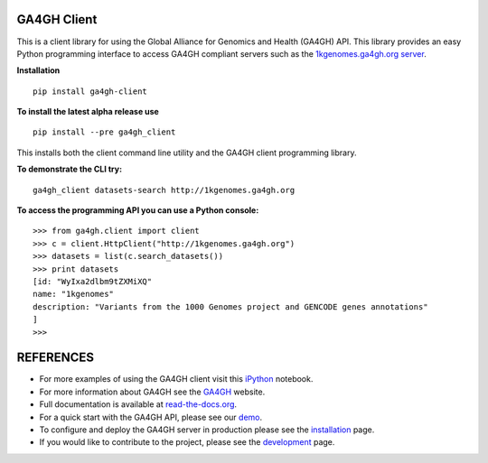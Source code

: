 .. image:: http://genomicsandhealth.org/files/logo_ga.png

============
GA4GH Client
============

This is a client library for using the Global Alliance for Genomics and Health (GA4GH) API. This library provides an easy Python programming interface to access GA4GH compliant servers such as the `1kgenomes.ga4gh.org server <http://1kgenomes.ga4gh.org>`_.


**Installation**

::

  pip install ga4gh-client

**To install the latest alpha release use**

::

  pip install --pre ga4gh_client

This installs both the client command line utility and the GA4GH client programming library.

**To demonstrate the CLI try:**

::

  ga4gh_client datasets-search http://1kgenomes.ga4gh.org

**To access the programming API you can use a Python console:**

::

  >>> from ga4gh.client import client
  >>> c = client.HttpClient("http://1kgenomes.ga4gh.org")
  >>> datasets = list(c.search_datasets())
  >>> print datasets
  [id: "WyIxa2dlbm9tZXMiXQ"
  name: "1kgenomes"
  description: "Variants from the 1000 Genomes project and GENCODE genes annotations"
  ]
  >>>

==========
REFERENCES
==========

- For more examples of using the GA4GH client visit this `iPython <https://github.com/BD2KGenomics/bioapi-examples/blob/master/python_notebooks/1kg.ipynb>`_ notebook.
- For more information about GA4GH see the `GA4GH <http://www.genomicsandhealth.org>`_ website.
- Full documentation is available at `read-the-docs.org <http://ga4gh-reference-implementation.readthedocs.org/en/stable>`_.
- For a quick start with the GA4GH API, please see our `demo <http://ga4gh-reference-implementation.readthedocs.org/en/stable/demo.html>`_.
- To configure and deploy the GA4GH server in production please see the
  `installation <http://ga4gh-reference-implementation.readthedocs.org/en/stable/installation.html>`_ page.
- If you would like to contribute to the project, please see the
  `development <http://ga4gh-reference-implementation.readthedocs.org/en/stable/development.html>`_ page.
